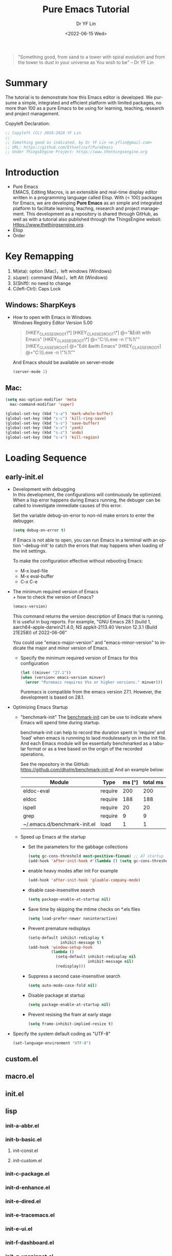 #+options: ':nil *:t -:t ::t <:t H:3 \n:nil ^:t arch:headline author:t
#+options: broken-links:nil c:nil creator:nil d:(not "LOGBOOK") date:t e:t
#+options: email:nil f:t inline:t num:nil p:nil pri:nil prop:nil stat:t tags:t
#+options: tasks:t tex:t timestamp:t title:t toc:t todo:t |:t
#+title: Pure Emacs Tutorial
#+date: <2022-06-15 Wed>
#+author: Dr YF Lin
#+email: drlinyf@outlook.com
#+language: en
#+select_tags: export
#+exclude_tags: noexport
#+creator: Emacs 28.1 (Org mode 9.5.2)
#+cite_export:

#+begin_quote
"Something good, from sand to a tower with spiral evolution and from the tower to dust in your universe as You wish to be" – Dr YF Lin
#+end_quote

* Summary
The tutorial is to demonstrate how this Emacs editor is developed. We pursume a
simple, integrated and efficient platform with limited packages, no more than
100 as a pure Emacs to be using for learning, teaching, research and project
management.

Copyleft Declaration:
#+begin_src emacs-lisp
;; Copyleft (CL) 2018-2028 YF Lin
;;
;; Something good as indicated, by Dr YF Lin <e.yflin@gmail.com>
;; URL: https://github.com/Ethanlinyf/PureEmacs
;; Under ThingsEngine Project: https://www.thethingsengine.org
#+end_src

* Introduction
- Pure Emacs \\
  EMACS, Editing Macros, is an extensible and real-time display editor written
  in a programming language called Elisp. With (< 100) packages for Emacs, we
  are developing *Pure Emacs* as an simple and integrated platform to facilitate
  learning, teachng, research and project management. This development as a
  repository is shared through GitHub, as well as with a tutorial also published through
  the ThingsEngine websit: Https://www.thethingsengine.org. 
- Elisp \\
- Order \\
* Key Remapping
1. M(eta): option (Mac)，left windows (Windows)
2. s(uper): command (Mac)，left Alt (Windows)
3. S(Shift): no need to change 
4. C(left-Ctrl): Caps Lock 
** Windows: SharpKeys
- How to open with Emacs in Windows\\
  Windows Registry Editor Version 5.00
  #+begin_quote
  [HKEY_CLASSES_ROOT\*\shell]
  [HKEY_CLASSES_ROOT\*\shell\openwemacs]
  @="&Edit with Emacs"
  [HKEY_CLASSES_ROOT\*\shell\openwemacs\command]
  @="C:\\emax64\\bin\\emacsclientw.exe -n \"%1\""
  [HKEY_CLASSES_ROOT\Directory\shell\openwemacs]
  @="Edit &with Emacs"
  [HKEY_CLASSES_ROOT\Directory\shell\openwemacs\command]
  @="C:\\emax64\\bin\\emacsclientw.exe -n \"%1\""
  #+end_quote

  And Emacs should be available on server-mode
  #+begin_src emacs-lisp
    (server-mode 1)
  #+end_src
** Mac:
  #+begin_src emacs-lisp
    (setq mac-option-modifier 'meta
      mac-command-modifier 'super)
  #+end_src

  #+begin_src emacs-lisp
    (global-set-key (kbd "s-a") 'mark-whole-buffer) 
    (global-set-key (kbd "s-c") 'kill-ring-save) 
    (global-set-key (kbd "s-s") 'save-buffer) 
    (global-set-key (kbd "s-v") 'yank) 
    (global-set-key (kbd "s-z") 'undo) 
    (global-set-key (kbd "s-x") 'kill-region) 
  #+end_src
* Loading Sequence
** early-init.el
- Development with debugging \\
  In this development, the configurations will continuously be optimized. When a
  lisp error happens during Emacs running, the debuger can be called to
  investigate immediate causes of this error.

  Set the variable debug-on-error to non-nil make errors to enter the debugger.

  #+begin_src emacs-lisp
    (setq debug-on-error t)
  #+end_src

  If Emacs is not able to open, you can run Emacs in a terminal with an option ‘--debug-init’ to catch the
  errors that may happens when loading of the init settings.

  To make the configuration effective without rebooting Emacs:
  + M-x load-file
  + M-x eval-buffer
  + C-x C-e
- The minimum required version of Emacs \\
  + how to check the version of Emacs?
     #+begin_src emacs-lisp
       (emacs-version)
     #+end_src

    This command returns the version description of Emacs that is running. It is
    useful in bug reports. For example, "GNU Emacs 28.1 (build 1,
    aarch64-apple-darwin21.4.0, NS appkit-2113.40 Version 12.3.1 (Build 21E258))
    of 2022-06-06"

    You could use "emacs-major-version" and "emacs-minor-version" to indicate
    the major and minor version of Emacs.

  + Specify the minimum required version of Emacs for this configuration
    #+begin_src emacs-lisp
      (let ((minver "27.1"))
      (when (version< emacs-version minver)
        (error "Puremacs requires V%s or higher versions." minver)))
    #+end_src

    Puremacs is compatible from the emacs version 27.1. However, the development
    is based on 28.1.
- Optimizing Emacs Startup
  + "benchmark-init"
    The [[https://www.emacswiki.org/emacs/BenchmarkInit][benchmark-init]] can be use to indicate where Emacs will spend time during
    startup. 

    benchmark-init can help to record the duration spent in ‘require’ and ‘load’
    when emacs is runnning to laod modulesearly on in the init file. And each
    Emacs module will be essentially benchmarked as a tabular format or as a
    tree based on the origin of the recorded operations.

    See the repository in the GitHub: https://github.com/dholm/benchmark-init-el
    And an example below: 
    | Module                       | Type    | ms [^] | total ms |
    |------------------------------+---------+--------+----------|
    | eldoc-eval                   | require |    200 |      200 |
    | eldoc                        | require |    188 |      188 |
    | ispell                       | require |     20 |       20 |
    | grep                         | require |      9 |        9 |
    | ~/.emacs.d/benchmark-init.el | load    |      1 |        1 |
  + Speed up Emacs at the startup
    * Set the parameters for the gabbage collections 
      #+begin_src emacs-lisp
      (setq gc-cons-threshold most-positive-fixnum) ;; AT startup
      (add-hook 'after-init-hook #'(lambda () (setq gc-cons-threshold 800000))) ;; after startup
      #+end_src

    * enable heavy modes after init
      For example
      #+begin_src emacs-lisp
        (add-hook 'after-init-hook 'gloable-company-mode)
      #+end_src

    * disable case-insensitive search
      #+begin_src emacs-lisp
        (setq package-enable-at-startup nil)
      #+end_src

    * Save time by skipping the mtime checks on *.els files
      #+begin_src emacs-lisp
        (setq load-prefer-newer noninteractive)
      #+end_src

    * Prevent premature redisplays
      #+begin_src emacs-lisp
        (setq-default inhibit-redisplay t
                      inhibit-message t)
        (add-hook 'window-setup-hook
                  (lambda ()
                    (setq-default inhibit-redisplay nil
                                  inhibit-message nil)
                    (redisplay)))
      #+end_src

    * Suppress a second case-insensitive search
      #+begin_src emacs-lisp
        (setq auto-mode-case-fold nil)
      #+end_src

    * Disable package at startup
      #+begin_src emacs-lisp
        (setq package-enable-at-startup nil)
      #+end_src

    * Prevent resising the fram at early stage
      #+begin_src emacs-lisp
        (setq frame-inhibit-implied-resize t)
      #+end_src

- Specify the system default coding as "UTF-8"
   #+begin_src emacs-lisp
     (set-language-environment "UTF-8")
   #+end_src
    
** custom.el
** macro.el
** init.el
** lisp
*** init-a-abbr.el
*** init-b-basic.el
**** init-const.el
**** init-custom.el
*** init-c-package.el
*** init-d-enhance.el
*** init-e-dired.el
*** init-e-tracemacs.el
*** init-e-ui.el
*** init-f-dashboard.el
*** init-g-yasnippet.el
*** init-h-lsp.el
*** init-i-org.el
*** init-i-python.el
*** init-i-roam.el
*** init-i-tex.el
*** init-s-special.el
*** init-x-extra.el
*** init-z-test.el
** site-lisp
*** aweshell 
*** awesome-tab
*** lsp-bridge
*** word-completion
*** Own development
- init-j-purefunction.el
* Planning
** Org
- org-super-agenda
  https://github.com/alphapapa/org-super-agenda
- org-noter
- 

* Referenc
1. [[zotero://select/items/1_Y6L4QMKZ][“Gnu.Org.” Accessed June 16, 2022. https://www.gnu.org/software/emacs/manual/html_node/elisp/Error-Debugging.html.]]
2. [[zotero://select/items/1_MAW49NXR][“EmacsWiki: Optimizing Emacs Startup.” Accessed June 17, 2022. https://www.emacswiki.org/emacs/OptimizingEmacsStartup.]]
3. [[zotero://select/items/1_XC55BTU4][Doom Emacs. Emacs Lisp. 2014. Reprint, Doom Emacs, 2022. https://github.com/doomemacs/doomemacs.]]
